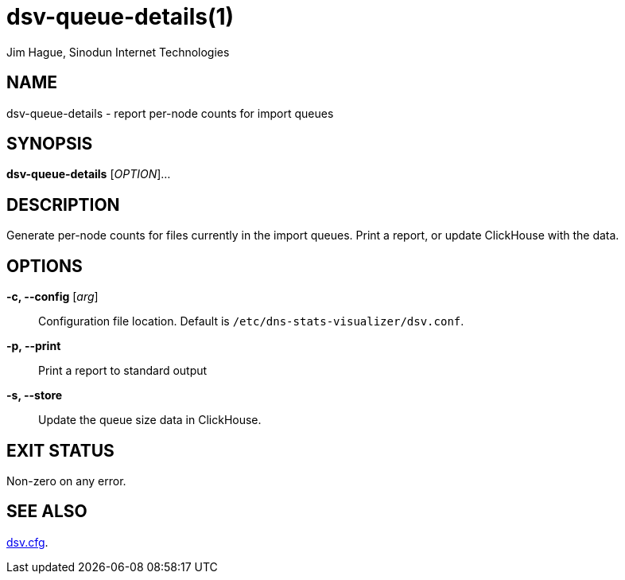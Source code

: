 = dsv-queue-details(1)
Jim Hague, Sinodun Internet Technologies
:manmanual: DNS-STATS-VISUALIZER
:mansource: DNS-STATS-VISUALIZER
:man-linkstyle: blue R <>

== NAME

dsv-queue-details - report per-node counts for import queues

== SYNOPSIS

*dsv-queue-details* [_OPTION_]...

== DESCRIPTION

Generate per-node counts for files currently in the import queues.
Print a report, or update ClickHouse with the data.

== OPTIONS

*-c, --config* [_arg_]::
  Configuration file location. Default is `/etc/dns-stats-visualizer/dsv.conf`.

*-p, --print*::
  Print a report to standard output

*-s, --store*::
  Update the queue size data in ClickHouse.

== EXIT STATUS

Non-zero on any error.

== SEE ALSO

link:dsv.cfg.adoc[dsv.cfg].
